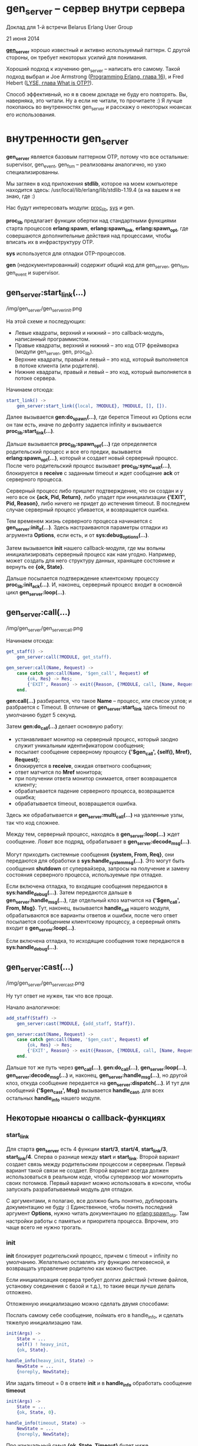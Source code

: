 * gen_server -- сервер внутри сервера

Доклад для 1-й встречи Belarus Erlang User Group

21 июня 2014

*[[http://www.erlang.org/doc/man/gen_server.html][gen_server]]* хорошо известный и активно используемый паттерн.
С другой стороны, он требует некоторых усилий для понимания.

Хороший подход к изучению gen_server -- написать его самому.
Такой подход выбрал и Joe Armstrong ([[http://pragprog.com/book/jaerlang2/programming-erlang][Programming Erlang, глава 16]]), и
Fred Hebert ([[http://learnyousomeerlang.com/what-is-otp#its-the-open-telecom-platform][LYSE, глава What is OTP?]]).

Способ эффективный, но я в своем докладе не буду его повторять.
Вы, наверняка, это читали. Ну а если не читали, то прочитаете :)
Я лучше покопаюсь во внутренностях gen_server и расскажу о некоторых
нюансах его использования.


* внутренности gen_server

*gen_server* является базовым паттерном OTP, потому что все остальные: supervisor,
gen_event, gen_fsm -- реализованы аналогично, но узко специализированны.

Мы загляен в код приложения *stdlib*, которое на моем компьютере находится здесь:
/usr/local/lib/erlang/lib/stdlib-1.19.4
(а на вашем я не знаю, где :)

Нас будут интересовать модули:
[[http://www.erlang.org/doc/man/proc_lib.html][proc_lib]], [[http://www.erlang.org/doc/man/sys.html][sys]] и gen.

*proc_lib* предлагает функции обертки над стандартными функциями старта процессов
*erlang:spawn*, *erlang:spawn_link*, *erlang:spawn_opt*, где совершаются дополнительные
действия над процессами, чтобы вписать их в инфраструктуру OTP.

*sys* используется для отладки OTP-процессов.

*gen* (недокументированный) содержит общий код для gen_server, gen_fsm, gen_event и supervisor.


** gen_server:start_link(...)

/img/gen_server/gen_server_init.png

На этой схеме и последующих:
 -  Левые квадраты, верхний и нижний -- это callback-модуль, написанный программистом.
 -  Правые квадраты, верхний и нижний -- это код OTP фреймворка (модули gen_server, gen, proc_lib).
 -  Верхние квадраты, правый и левый -- это код, который выполняется в потоке клиента (или родителя).
 -  Нижние квадраты, правый и левый -- это код, который выполняется в потоке сервера.

Начинаем отсюда:

#+BEGIN_SRC Erlang
start_link() ->
    gen_server:start_link({local, ?MODULE}, ?MODULE, [], []).
#+END_SRC

Далее вызывается *gen:do_spawn(...)*,
где берется Timeout из Options если он там есть, иначе по дефолту задается infinity
и вызывается *proc_lib:start_link(...)*.

Дальше вызывается *proc_lib:spawn_opt(...)*
где определяется родительский процесс и все его предки,
вызывается *erlang:spawn_opt(...)*, который и создает новый серверный процесс.
После чего родительский процесс вызывает *proc_lib:sync_wait(...)*,
блокируется в *receive* с заданным timeout и ждет сообщение *ack* от серверного процесса.

Серверный процесс либо пришлет подтверждение, что он создан и у него все ок *{ack, Pid, Return}*,
либо упадет при инициализации *{'EXIT', Pid, Reason}*, либо ничего не придет до истечения timeout.
В последнем случае серверный процесс убивается, и возвращается ошибка.

Тем временем жизнь серверного процесса начинается с *gen_server:init_it(...)*.
Здесь настраиваются параметры отладки из агрумента *Options*, если есть,
и от *sys:debug_options(...)*.

Затем вызывается *init* нашего callback-модуля, где мы вольны инициализировать серверный
процесс как нам угодно. Например, может создать для него структуру данных, хранящее состояние
и вернуть ее *{ok, State}*.

Дальше посылается подтверждение клиентскому процессу *proc_lib:init_ack(...)*.
И, наконец, серверный процесс входит в основной цикл *gen_server:loop(...)*.


** gen_server:call(...)

/img/gen_server/gen_server_call.png

Начинаем отсюда:

#+BEGIN_SRC Erlang
get_staff() ->
    gen_server:call(?MODULE, get_staff).

gen_server:call(Name, Request) ->
    case catch gen:call(Name, '$gen_call', Request) of
        {ok, Res} -> Res;
        {'EXIT', Reason} -> exit({Reason, {?MODULE, call, [Name, Request]}})
    end.
#+END_SRC

*gen:call(...)* разбирается, что такое *Name* -- процесс, или список узлов;
и разбрается с Timeout. В отличие от *gen_server:start_link* здесь timeout по
умолчанию будет 5 секунд.

Затем *gen:do_call(...)* делает основную работу:
 - устанавливает монитор на серверный процесс, который заодно служит уникальным
   идентификатором сообщения;
 - посылает сообщение серверному процессу *{'$gen_call', {self(), Mref}, Request}*;
 - блокируется в *receive*, ожидая ответного сообщения;
 - ответ матчится по *Mref* монитора;
 - при получении ответа монитор снимается, ответ возвращается клиенту;
 - обрабатывается падение серверного процесса, возвращается ошибка;
 - обрабатывается timeout, возвращается ошибка.

Здесь же обрабатывается и *gen_server:multi_call(...)* на удаленные узлы, так что код сложнее.

Между тем, серверный процесс, находясь в *gen_server:loop(...)* ждет сообщение. Ловит все подряд,
обрабатывает в *gen_server:decode_msg(...)*.

Могут приходить системные сообщения *{system, From, Req}*,
они передаются для обработки в *sys:handle_system_msg(...)*. Это могут быть
сообщения *shutdown* от супервайзера, запросы на получение и замену состояния
серверного процесса, используемые при отладке.

Если включена отладка, то входящие сообщения передаются в *sys:handle_debug(...)*.
Затем передаются дальше в *gen_server:handle_msg(...)*, где
отдельный клоз матчится на *{'$gen_call', From, Msg}*. Тут, наконец, вызывается
*handle_call* нашего модуля, обрабатываются все варианты ответов и ошибки,
после чего ответ посылается сообщением клиентскому процессу, а серверный
опять входит в *gen_server:loop(...)*.

Если включена отладка, то исходящие сообщения тоже передаются в *sys:handle_debug(...)*.


** gen_server:cast(...)

/img/gen_server/gen_server_cast.png

Ну тут ответ не нужен, так что все проще.

Начало аналогичное:

#+BEGIN_SRC Erlang
add_staff(Staff) ->
    gen_server:cast(?MODULE, {add_staff, Staff}).

gen_server:cast(Name, Request) ->
    case catch gen:call(Name, '$gen_cast', Request) of
        {ok, Res} -> Res;
        {'EXIT', Reason} -> exit({Reason, {?MODULE, call, [Name, Request]}})
    end.
#+END_SRC

Дальше тот же путь через *gen_call(...)*, *gen:do_call(...)*, *gen_server:loop(...)*,
*gen_server:decode_msg(...)* и, наконец, *gen_server:handle_msg(...)*, но другой клоз,
откуда сообщение передается на *gen_server:dispatch(...)*. И тут для сообщений
*{'$gen_cast', Msg}* вызывается *handle_cast*, для всех остальных *handle_info*
нашего модуля.


** Некоторые нюансы о callback-функциях

*** start_link

Для старта *gen_server* есть 4 функции *start/3*, *start/4*, *start_link/3*, *start_link/4*.
Сперва о разнице между *start* и *start_link*. Второй вариант создает связь между родительским
процессом и серверным. Первый вариант такой связи не создает. Второй вариант всегда должен
использоваться в реальном коде, чтобы супервизор мог мониторить своих потомков. Первый
вариант можно использовать в консоли, чтобы запускать разрабатываемый модуль для отладки.

C аргументами, я полагаю, все должно быть понятно, дублировать документацию не буду :)
Единственное, чтобы понять последний аргумент *Options*, нужно читать документацию по
[[http://www.erlang.org/doc/man/erlang.html#spawn_opt-4][erlang:spawn_otp]]. Там настройки работы с памятью и приоритета процесса.
Впрочем, это чаще всего не нужно трогать.


*** init

*init* блокирует родительский процесс, причем с timeout = infinity по умолчанию. Желательно
оставлять эту функцию легковесной, и возвращать управление родителю как можно быстрее.

Если инициализация сервера требует долгих действий (чтение файлов, установку соединения с базой и т.д.),
то такие вещи лучше делать отложено.

Отложенную инициализацию можно сделать двумя способами:

Послать самому себе сообщение, поймать его в handle_info, и сделать тяжелую инициализацию там.

#+BEGIN_SRC Erlang
init(Args) ->
    State = ...
    self() ! heavy_init,
    {ok, State}.

handle_info(heavy_init, State) ->
    NewState = ...
    {noreply, NewState};
#+END_SRC

Или задать timeout = 0 в ответе *init* и в *handle_info* обработать сообщение *timeout*

#+BEGIN_SRC Erlang
init(Args) ->
    State = ...
    {ok, State, 0}.

handle_info(timeout, State) ->
    NewState = ...
    {noreply, NewState};
#+END_SRC


Про изначальный смыл *{ok, State, Timeout}* будет ниже.

А еще очень нежелательно в *init* крашится :) Такой краш обычно проявляется на старте приложения,
а старт приложения обычно происходит на старте узла. Так что при этом весь узел падает, и с не
очень понятными сообщениями в логе.


*** handle_call

*handle_call* имеет 8 вариантов ответа.

3 *reply*:
 - {reply, Reply, NewState}
 - {reply, Reply, NewState, Timeout}
 - {reply, Reply, NewState, hibernate}

3 *noreply*:
 - {noreply, NewState}
 - {noreply, NewState, Timeout}
 - {noreply, NewState, hibernate}

2 *stop*:
 - {stop, Reason, Reply, NewState}
 - {stop, Reason, NewState}

Про Timeout и hibernate будет ниже, reply и stop понятны. noreply нужно объяснить.

Клиент в любом случае должен получить ответ на вызов gen_server:call. Если мы ответ не пошлем,
то клиентский процесс упадет.

Другое дело, что ответ мы можем послать раньше, чем полностью отработает весь код в handle_call.
Например, если обработка запроса займет некоторое время, и мы не хотим блокировать клиента на
все это время, то мы можем дать ответ раньше, вызовом *gen_server:reply(From, Reply)*. Затем
выполнить обработку, затем вернуть *noreply* или *stop* без Reply.


*** handle_cast и handle_info

handle_cast и handle_info имеют 4 варианта ответа:
 - {noreply, NewState}
 - {noreply, NewState, Timeout}
 - {noreply, NewState, hibernate}
 - {stop, Reason, NewState}

Тоже самое, что и handle_call, только отвечать клиенту не нужно.


*** format_status

Необязательный callback, который редко определяют, потому что они
имеет реализацию по умолчанию, подходящую для большинства случаев.

Этот callback используется для формирования crash report -- сообщения
об ошибке при падении процесса.  Там собирается информация о процессе,
его родителях, инфа из *sys:get_debug* и, конечно, состояние процесса.

Так вот, это состояние может быть большой и сложной структурой, которую
всю целиком выводить в лог не хочется. Тогда можно сделать свою реализацию,
которая покажет состояние как-нибудь более компактно и информативно.

Вместо
#+BEGIN_SRC Erlang
[{data, [{"State", State}]}],
#+END_SRC
сделать
#+BEGIN_SRC Erlang
[{data, [{"State", get_important_part_of(State)}]},
#+END_SRC


* timeout и hibernate

*init*, *handle_call*, *handle_cast* и *handle_info* могут вернуть Timeout или hibernate.

Если задан Timeout, и в течение этого Timeout gen_server не получает никаких сообщений,
то он сам себе генерирует сообщение *timeout*, и его можно обработать в *handle_info*.
Например, можно сделать так, что если сервер 5 минут не получает никаких сообщений,
то он отравляется в hibernate.

Ну а если сообщения поступают раньше, то они отменяют Timeout. А повторно его можно
установить (или не устанавливать) по результатам обработки сообщений в соответствующем
*handle_call/handle_cast*.

#+BEGIN_SRC Erlang
init(Args) ->
    State = ...,
    {ok, State, 5 * 60 * 1000}.

handle_info(timeout, State) ->
    io:format("~p no messages from clients, hibernate", [?MODULE]),
    {noreply, State, hibernate}.
#+END_SRC


[[http://www.erlang.org/doc/man/erlang.html#hibernate-3][hibernate]] -- это особое состояние процесса, в котором он занимает минимум памяти.
При этом отбрасывается стек, проводится сборка мусора, дефрагментируется heap.

Как только процесс получает сообщение, он выходит из hibernate и обрабатывает его.
Однако вход в hibernate требует времени, и явно не стоит им злоупотреблять.
Этот режим имеет смысл, если процесс редко получает сообщения,
а большую часть времени проводит в ожидании, ничего не делая.


* отладка с помощью модуля sys

*gen_server* и другие OTP модули уже имеет встроенные средства отладки.

Посмотрим некоторые функции модуля [[http://www.erlang.org/doc/man/sys.html][sys]].

*sys:trace(Name, Flag)* позволяет включить-выключить вывод в консоль всех сообщений, которые
проходят через *gen_server*:

#+BEGIN_SRC Erlang
> sys:trace(e_prof, true).
ok
> e_prof:add_action("some", 5).
*DBG* e_prof got cast {add_action,"some",5}
*DBG* e_prof new state {state,[{action_accum,[115,111,109,101],[5]}],[{action_stat_set,{16,15,4},[]},{action_stat_set,{16,14,4},[]},{action_stat_set,{16,13,4},[]},{action_stat_set,{16,12,4},[]},{action_stat_set,{16,11,4},[]}]}
ok
> e_prof:add_action("some", 15).
*DBG* e_prof got cast {add_action,"some",15}
*DBG* e_prof new state {state,[{action_accum,[115,111,109,101],[15,5]}],[{action_stat_set,{16,15,4},[]},{action_stat_set,{16,14,4},[]},{action_stat_set,{16,13,4},[]},{action_stat_set,{16,12,4},[]},{action_stat_set,{16,11,4},[]}]}
ok
> sys:trace(e_prof, false).
ok
#+END_SRC


*sys:statistics(Name, Flag)* собирает и показывает статистику работы серверного процесса:

#+BEGIN_SRC Erlang
> sys:statistics(e_prof, true).
ok
> sys:statistics(e_prof, get).
{ok,[{start_time,{{2014,6,18},{16,14,43}}},
     {current_time,{{2014,6,18},{16,17,10}}},
     {reductions,360},
     {messages_in,5},
     {messages_out,0}]}
> sys:statistics(e_prof, false).
ok
#+END_SRC


*sys:get_state(Name) -> State* позволяет получить состояние процесса:

#+BEGIN_SRC Erlang
> sys:get_state(e_prof).
{state,[],
       [{action_stat_set,{16,21,4},[]},
        {action_stat_set,{16,20,4},[]},
        {action_stat_set,{16,19,4},[]},
        {action_stat_set,{16,18,4},[]},
        {action_stat_set,{16,17,4},[]}]}
#+END_SRC


*sys:get_status(Name) -> Status* дает еще больше инфы о процессе:

#+BEGIN_SRC Erlang
> sys:get_status(e_prof).
{status,<0.136.0>,
        {module,gen_server},
        [[{'$ancestors',[e_prof_sup,<0.134.0>]},
          {'$initial_call',{e_prof,init,1}}],
         running,<0.135.0>,
         [{statistics,{{{2014,6,18},{16,14,43}},
                       {reductions,3590},
                       4,0}}],
         [{header,"Status for generic server e_prof"},
          {data,[{"Status",running},
                 {"Parent",<0.135.0>},
                 {"Logged events",[]}]},
          {data,[{"State",
                  {state,[],
                         [{action_stat_set,{16,16,4},
                                           [{action_stat,"some",10.0,15,...}]},
                          {action_stat_set,{16,15,4},[]},
                          {action_stat_set,{16,14,4},[]},
                          {action_stat_set,{16,13,4},[]},
                          {action_stat_set,{16,12,...},[]}]}}]}]]}
#+END_SRC

Очевидно, что эта отладка дает некоторый оверхед.
Но все сделано по уму -- отладка включается и выключается.


* Оптимизация производительности

Ну а теперь подходим к самому интересному. Мы ведь полезли во
внутренности OTP не просто так, а чтобы поискать, где можно выжать
больше производительности. Всем нам хочется узнать, где и как можно похачить
реализацию gen_server, чтобы работало быстрее :)

Понятное дело, что разработчики уже ходили этим путем. Например, этим занимался
Луик Хоген (Loïc Hoguin), основатель компании *99s* и автор *Cowboy*.

Есть его выступление на Erlang Factory 2013
[[http://www.erlang-factory.com/conference/ErlangUserConference2013/speakers/LoicHoguin][Beyond OTP]], где он рассказывает, про оптимизации, сделанные в *Cowboy* и *Ranch*.
Там используются кастомные supervisor и gen_server, благодаря которым
удалось на 10% увеличить количество запросов в секунду и на 20% снизить latency.

Там упрощенный supervisor, без child specs, только со стратегией
temporary, но с дополнительным мониторингом и учетом дочерних
процессов. Но этот специфический supervisor нам не очень интересен,
а интересно, что можно сделать с gen_server.

Можно удалить поддержку удаленных узлов, и работать только с локальными процессами.
*gen_server:multi_call* и *gen_server:abcast* работать не будут, и не надо :)

Можно убрать вызов *proc_lib:sync_wait*, не ждать сообщения *{ack, Pid, Return}*,
и не обрабатывать падение серверного процесса при инициализации.

В *gen_server:call* можно убрать catch перед *gen:call*, не ловить
возможные ошибки при отправке сообщения серверному процессу.
Также в *gen:do_call* можно отказаться от установки и снятия монитора
на серверный процесс.

И можно отказаться от поддержки *Timeout* и *hibernate* в ответах сервера.

То есть, мы жертвуем надежностью ради 10-20% производительности. Стоит ли? :)
Если вы решили, что стоит, тогда нужно начать с небольшой доки
[[http://www.erlang.org/doc/design_principles/spec_proc.html][Sys and Proc_Lib]], где описано, как создать свой *special process*

Special process -- это процесс который дружит с OTP инфраструктурой:
- хранит дополнительную информацию о родительском процессе и его предках;
- поддерживает отладку через модуль *sys*;
- обрабатывает системные сообщения, приходящие от OTP.

В доке все толково и с примерами описано.


* Некоторые рекомендации по использованию gen_server

Ну и напоследок некоторые рекомендации.

Уже говорил и повторю: *init* должен быть очень простым и быстрым.
Всю сложную инициализацию нужно делать отложено. И не нужно крашиться в *init*.

Если gen_server получает запрос, который не матчится ни с каким клозом в
*handle_* обработчиках, то он падает, перезапускается супервизором, и
теряет свое состояние.  Вместо этого лучше сделать, чтобы все
*handle_call*, *handle_cast*, *handle_info* имели последний клоз
"catch all", перехватывающий все неизвестные запросы и пишущий
ошибку (или предупреждение) в лог.

Не нужно ставить timeout = infinity для *gen_server:call*. Если случится
deadlock на запросе с таким timeout, то его очень сложно будет диагносцировать.
Поэтому, если 5 секунд по умолчанию вам мало, то ставьте больше, но не infinity.
И не слишком много, потому что о dead lock вы узнаете, когда истечет этот timeout.

Используйте *call* только тогда, когда вам действительно нужно получить ответ.
*cast* работает быстрее и не блокирует клиентский процесс.

Посылать сообщения напрямую, в обход *gen_server* и обрабатывать их в
*handle_info* не запрещено, но считается плохим стилем. Такой код
сложнее проследить, кто и откуда делал вызов. Этот как в ООП программе
обращаться к приватным методам в обход публичного АПИ.

Если *init* -- аналог конструктора класса, то *terminate* -- аналог деструктора.
Тут нужно освобождать ресурсы. Если это требует времени, то нужно
настроить адекватный timeout для terminate в супервизоре
(параметр Shutdown в child spec).

*spec* для *handle* функций можно не писать. Они очень громоздкие и не несут никакой пользы,
ни как документация, ни как опора для dialyzer. Если хотите писать,
то можете воспользоваться [[http://yzh44yzh.by/post/dialyzer.html][моим рецептом, как сделать эти spec лаконичными]].
